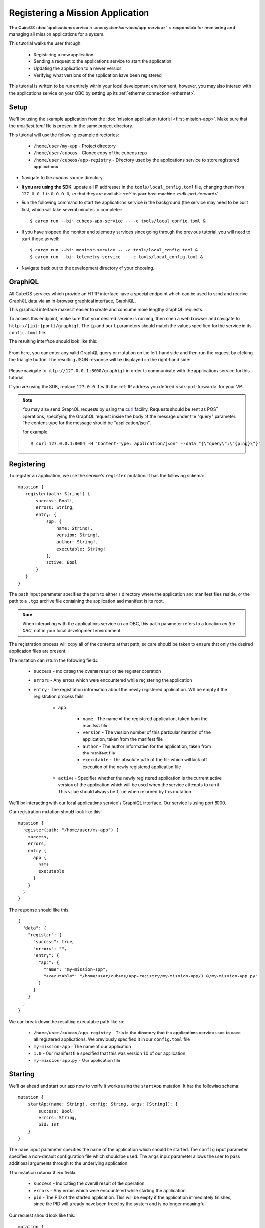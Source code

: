 Registering a Mission Application
=================================

The CubeOS :doc:`applications service <../ecosystem/services/app-service>` is responsible for monitoring and
managing all mission applications for a system.

This tutorial walks the user through:

    - Registering a new application
    - Sending a request to the applications service to start the application
    - Updating the application to a newer version
    - Verifying what versions of the application have been registered

This tutorial is written to be run entirely within your local development environment, however, you
may also interact with the applications service on your OBC by setting up its :ref:`ethernet connection <ethernet>`.

Setup
-----

We'll be using the example application from the :doc:`mission application tutorial <first-mission-app>`.
Make sure that the `manifest.toml` file is present in the same project directory.

This tutorial will use the following example directories:

    - ``/home/user/my-app`` - Project directory
    - ``/home/user/cubeos`` - Cloned copy of the cubeos repo
    - ``/home/user/cubeos/app-registry`` - Directory used by the applications service to store registered
      applications

- Navigate to the `cubeos` source directory
- **If you are using the SDK**, update all IP addresses in the ``tools/local_config.toml`` file,
  changing them from ``127.0.0.1`` to ``0.0.0.0``, so that they are available :ref:`to your host machine <sdk-port-forward>`.

- Run the following command to start the applications service in the background (the service may
  need to be built first, which will take several minutes to complete)::
  
    $ cargo run --bin cubeos-app-service -- -c tools/local_config.toml &
    
- If you have stopped the monitor and telemetry services since going through the previous tutorial,
  you will need to start those as well::
  
    $ cargo run --bin monitor-service -- -c tools/local_config.toml &
    $ cargo run --bin telemetry-service -- -c tools/local_config.toml &
  
- Navigate back out to the development directory of your choosing.

.. _graphiql:

GraphiQL
--------

All CubeOS services which provide an HTTP interface have a special endpoint which can be used to
send and receive GraphQL data via an in-browser graphical interface, GraphiQL.

This graphical interface makes it easier to create and consume more lengthy GraphQL requests.

To access this endpoint, make sure that your desired service is running, then open a web browser and
navigate to ``http://{ip}:{port}/graphiql``.
The ``ip`` and ``port`` parameters should match the values specified for the service in its
``config.toml`` file.

The resulting interface should look like this:

.. figure:: ../images/graphiql.png

From here, you can enter any valid GraphQL query or mutation on the left-hand side and then run
the request by clicking the triangle button.
The resulting JSON response will be displayed on the right-hand side:

.. figure:: ../images/graphiql_ping.png

Please navigate to ``http://127.0.0.1:8000/graphiql`` in order to communicate with the applications
service for this tutorial.

If you are using the SDK, replace ``127.0.0.1`` with the :ref:`IP address you defined <sdk-port-forward>`
for your VM.

.. note::

    You may also send GraphQL requests by using the `curl <https://linux.die.net/man/1/curl>`__
    facility. Requests should be sent as POST operations, specifying the GraphQL request inside the
    body of the message under the "query" parameter. The content-type for the message should be
    "application/json".
    
    For example::
    
        $ curl 127.0.0.1:8004 -H "Content-Type: application/json" --data "{\"query\":\"{ping}\"}"

Registering
-----------

To register an application, we use the service's ``register`` mutation.
It has the following schema::

     mutation {
        register(path: String!) {
            success: Bool!,
            errors: String,
            entry: {
                app: {
                    name: String!,
                    version: String!,
                    author: String!,
                    executable: String!
                },
                active: Bool
            }
        }
     }
     
The ``path`` input parameter specifies the path to either a directory where the application and manifest files reside,
or the path to a ``.tgz`` archive file containing the application and manifest in its root.

.. note::

    When interacting with the applications service on an OBC, this ``path`` parameter refers to a
    location *on the OBC*, not in your local development environment

The registration process will copy all of the contents at that path, so care should be taken to
ensure that only the desired application files are present.

The mutation can return the following fields:

    - ``success`` - Indicating the overall result of the register operation
    - ``errors`` - Any errors which were encountered while registering the application

    - ``entry`` - The registration information about the newly registered application.
      Will be empty if the registration process fails

        - ``app``

            - ``name`` - The name of the registered application, taken from the manifest file
            - ``version`` - The version number of this particular iteration of the application, taken
              from the manifest file
            - ``author`` - The author information for the application, taken from the manifest file
            - ``executable`` - The absolute path of the file which will kick off execution of the
              newly registered application file

        - ``active`` - Specifies whether the newly registered application is the current active version
          of the application which will be used when the service attempts to run it. This value should
          always be ``true`` when returned by this mutation

We'll be interacting with our local applications service's GraphiQL interface.
Our service is using port 8000.

Our registration mutation should look like this::

    mutation {
      register(path: "/home/user/my-app") {
        success,
        errors,
        entry {
          app {
            name
            executable
          }
        }
      }
    }
    
The response should like this::

    {
      "data": {
        "register": {
          "success": true,
          "errors": "",
          "entry": {
            "app": {
              "name": "my-mission-app",
              "executable": "/home/user/cubeos/app-registry/my-mission-app/1.0/my-mission-app.py"
            }
          }
        }
      }
    }

We can break down the resulting executable path like so:

    - ``/home/user/cubeos/app-registry`` - This is the directory that the applications service uses to
      save all registered applications. We previously specified it in our ``config.toml`` file
    - ``my-mission-app`` - The name of our application
    - ``1.0`` - Our manifest file specified that this was version 1.0 of our application
    - ``my-mission-app.py`` - Our application file

Starting
--------

We'll go ahead and start our app now to verify it works using the ``startApp`` mutation.
It has the following schema::

    mutation {
        startApp(name: String!, config: String, args: [String]): {
            success: Bool!
            errors: String,
            pid: Int
        }
    }

The ``name`` input parameter specifies the name of the application which should be started.
The ``config`` input parameter specifies a non-default configuration file which should be used.
The ``args`` input parameter allows the user to pass additional arguments through to the underlying
application.

The mutation returns three fields:

    - ``success`` - Indicating the overall result of the operation
    - ``errors`` - Any errors which were encountered while starting the application
    - ``pid`` - The PID of the started application. This will be empty if the application
      immediately finishes, since the PID will already have been freed by the system and is no
      longer meaningful

Our request should look like this::

    mutation {
      startApp(name: "my-mission-app", config:"/home/user/cubeos/tools/local_config.toml") {
        success,
        pid
      }
    }

And the response should look like this::

    {
      "data": {
        "startApp": {
          "success": true,
          "pid": 575
        }
      }
    }

The console where you started the app service should show the app's execution messages::

    Current available memory: 4390792 kB
    Telemetry insert completed successfully

Updating
--------

After looking at our output, it would be nice if our memory message included the timestamp of
when the system was checked.

Let's add the ``datetime`` module to our file with ``import datetime`` and then update the log line like so:

.. code-block:: python

    print("%s: Successfully pinged monitor service" % (str(datetime.datetime.now())))

Since this is a new version of our application, we'll then need to update our ``manifest.toml``
file to change the ``version`` key from ``"1.0"`` to ``"2.0"``.

After transferring both of the files into our remote folder, ``/home/user/my-app``,
we can register the updated application using the same ``register`` mutation as before::

    mutation {
      register(path: "/home/user/my-app") {
        success,
        errors,
        entry {
          app {
            name
            executable
          }
        }
      }
    }

The response should look almost identical::

    {
        "errors": "",
        "data": {
            "register": {
                "success": true,
                "errors": "",
                "entry": {
                    "app": {
                        "name":"my-mission-app",
                        "executable":"/home/user/cubeos/app-registry/my-mission-app/2.0/my-mission-app.py"
                    }
                }
            }
        }
    }
    
After running our app again with the ``startApp`` mutation, our output should now look like this:

.. code-block:: none

    2019-07-03 16:15:29.452626: Successfully pinged monitor service
    Telemetry insert completed successfully

Verifying
---------

We can now query the service to see the registered versions of our application using the ``registeredApps`` query.

The query has the following schema::

    {
        registeredApps(name: String, version: String, active: Bool): [{
            app: {
                name: String!,
                version: String!,
                author: String!,
                executable: String!
            },
            active: Bool
        }]
    }
    
By default, the query will return information about all versions of all registered applications.
The queries input fields can be used to filter the results:

    - ``name`` - Returns entries with this specific application file name
    - ``version`` - Returns only entries with the specified version
    - ``active`` - Returns only the current active version of the particular application

The query has the following response fields:

    - ``app``

        - ``name`` - The name of the application
        - ``version`` - The version number of this particular iteration of the application
        - ``author`` - The author information for the application
        - ``executable`` - The absolute path of the file which will kick off execution of the
          registered application file

    - ``active`` - Specifies whether this iteration of the application is the current active version
      which will be used when the service attempts to run it

We want to query the service to make sure that:

    - We have two registered versions of our application
    - Version 2.0 is the current active version

Our request should look like this::

    {
      registeredApps(name: "my-mission-app") {
        active
        app {
          name
          version
        }
      }
    }

The response should look like this::

    {
        "data": {
            "registeredApps": [
                {
                    "active":false,
                    "app": {
                        "name":"my-mission-app",
                        "version":"1.0"
                    }
                },
                {
                    "active":true,
                    "app": {
                        "name":"my-mission-app",
                        "version":"2.0"
                    }
                }
            ]
        }
    }
